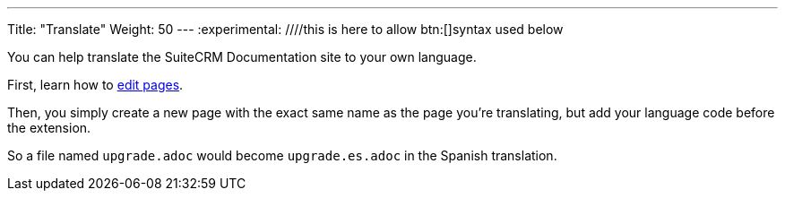 ---
Title: "Translate"
Weight: 50
---
:experimental: ////this is here to allow btn:[]syntax used below 

:imagesdir: ./../../../images/en/community

You can help translate the SuiteCRM Documentation site to your own language.

First, learn how to link:/community/contributing-to-docs/simple-edit/[edit pages].

Then, you simply create a new page with the exact same name as the page you're translating, 
but add your language code before the extension.

So a file named `upgrade.adoc` would become `upgrade.es.adoc` in the Spanish translation.

